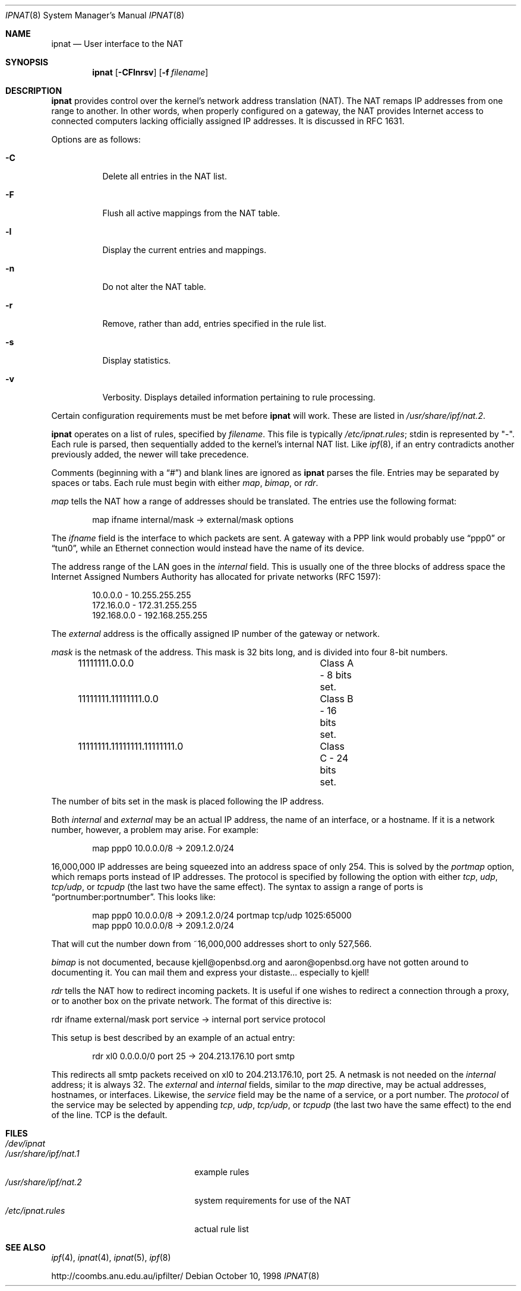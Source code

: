 .Dd October 10, 1998
.Dt IPNAT 8
.Os
.Sh NAME
.Nm ipnat
.Nd User interface to the NAT
.Sh SYNOPSIS
.Nm ipnat
.Op Fl CFlnrsv
.Op Fl f Ar filename
.Sh DESCRIPTION
.Nm
provides control over the kernel's network address translation (NAT). The NAT
remaps IP addresses from one range to another. In other words, when properly
configured on a gateway, the NAT provides Internet access to connected
computers lacking officially assigned IP addresses. It is discussed in RFC
1631.
.Pp
Options are as follows:
.Bl -tag -width Ds
.It Fl C
Delete all entries in the NAT list.
.It Fl F
Flush all active mappings from the NAT table.
.It Fl l
Display the current entries and mappings.
.It Fl n
Do not alter the NAT table.
.It Fl r
Remove, rather than add, entries specified in the rule list.
.It Fl s
Display statistics.
.It Fl v
Verbosity. Displays detailed information pertaining to rule processing.
.El
.Pp
Certain configuration requirements must be met before
.Nm
will work. These are listed in
.Pa /usr/share/ipf/nat.2 .
.Pp
.Nm
operates on a list of rules, specified by
.Ar filename .
This file is typically
.Pa /etc/ipnat.rules ;
stdin is represented by "\-". Each rule is parsed, then sequentially added to
the kernel's internal NAT list. Like
.Xr ipf 8 ,
if an entry contradicts another previously added, the newer will take
precedence.
.Pp
Comments (beginning with a
.Dq # )
and blank lines are ignored as
.Nm
parses the file. Entries may be separated by spaces or tabs. Each rule must
begin with either
.Em map ,
.Em bimap ,
or
.Em rdr .
.Pp
.Em map
tells the NAT how a range of addresses should be translated. The entries use
the following format:
.Pp
.Bd -unfilled -offset indent -compact
map ifname internal/mask -> external/mask options
.Ed
.Pp
The
.Em ifname
field is the interface to which packets are sent. A gateway with a PPP link
would probably use
.Dq ppp0
or
.Dq tun0 ,
while an Ethernet connection would instead have the name of its device.
.Pp
The address range of the LAN goes in the
.Em internal
field. This is usually one of the three blocks of address space the Internet
Assigned Numbers Authority has allocated for private networks (RFC 1597):
.Pp
.Bd -unfilled -offset indent -compact
10.0.0.0    - 10.255.255.255
172.16.0.0  - 172.31.255.255
192.168.0.0 - 192.168.255.255
.Ed
.Pp
The
.Em external
address is the offically assigned IP number of the gateway or network.
.Pp
.Em mask
is the netmask of the address. This mask is 32 bits long, and is divided into
four 8-bit numbers.
.Pp
.Bd -unfilled -offset indent -compact
11111111.0.0.0				Class A - 8 bits set.
11111111.11111111.0.0 		Class B - 16 bits set.
11111111.11111111.11111111.0	Class C - 24 bits set.
.Ed
.Pp
The number of bits set in the mask is placed following the IP address.
.Pp
Both
.Em internal
and
.Em external
may be an actual IP address, the name of an interface, or a hostname. If it is
a network number, however, a problem may arise. For example:
.Pp
.Bd -unfilled -offset indent -compact
map ppp0 10.0.0.0/8 -> 209.1.2.0/24
.Ed
.Pp
16,000,000 IP addresses are being squeezed into an address space of only 254.
This is solved by the
.Em portmap
option, which remaps ports instead of IP addresses. The protocol is specified
by following the option with either
.Em tcp ,
.Em udp ,
.Em tcp/udp ,
or
.Em tcpudp
(the last two have the same effect). The syntax to assign a range of ports is
.Dq portnumber:portnumber .
This looks like:
.Pp
.Bd -unfilled -offset indent -compact
map ppp0 10.0.0.0/8 -> 209.1.2.0/24 portmap tcp/udp 1025:65000
map ppp0 10.0.0.0/8 -> 209.1.2.0/24
.Ed
.Pp
That will cut the number down from ~16,000,000 addresses short to only 527,566.
.Pp
.Em bimap
is not documented, because kjell@openbsd.org and aaron@openbsd.org
have not gotten around to documenting it.
You can mail them and express your distaste... especially to kjell!
.Pp
.Em rdr
tells the NAT how to redirect incoming packets. It is useful if one wishes to
redirect a connection through a proxy, or to another box on the private
network. The format of this directive is:
.Pp
rdr ifname external/mask port service -> internal port service protocol
.Pp
This setup is best described by an example of an actual entry:
.Pp
.Bd -unfilled -offset indent -compact
rdr xl0 0.0.0.0/0 port 25 -> 204.213.176.10 port smtp
.Ed
.Pp
This redirects all smtp packets received on xl0 to 204.213.176.10, port 25. A
netmask is not needed on the
.Em internal
address; it is always 32. The
.Em external
and
.Em internal
fields, similar to the
.Em map
directive, may be actual addresses, hostnames, or interfaces. Likewise, the
.Em service
field may be the name of a service, or a port number. The
.Em protocol
of the service may be selected by appending
.Em tcp ,
.Em udp ,
.Em tcp/udp ,
or
.Em tcpudp
(the last two have the same effect) to the end of the line. TCP is the default.
.Sh FILES
.Bl -tag -width /usr/share/ipf/nat.1 -compact
.It Pa /dev/ipnat
.It Pa /usr/share/ipf/nat.1
example rules
.It Pa /usr/share/ipf/nat.2
system requirements for use of the NAT
.It Pa /etc/ipnat.rules
actual rule list
.El
.Sh SEE ALSO
.Xr ipf 4 ,
.Xr ipnat 4 ,
.Xr ipnat 5 ,
.Xr ipf 8
.Pp
http://coombs.anu.edu.au/ipfilter/
